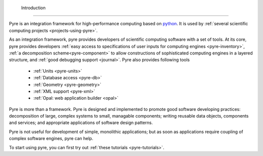  Introduction
==============
 
Pyre is an integration framework for high-performance computing based on `python <http://www.python.org>`_. It is used by :ref:`several scientific computing projects <projects-using-pyre>`. 

As an integration framework, pyre provides developers of scientific computing software with a set of tools. At its core, pyre provides developers :ref:`easy access to specifications of user inputs for computing engines <pyre-inventory>`, :ref:`a decomposition scheme<pyre-component>` to allow constructions of sophisticated computing engines in a layered structure, and :ref:`good debugging support <journal>`. Pyre also provides following tools

 * :ref:`Units <pyre-units>`
 * :ref:`Database access <pyre-db>`
 * :ref:`Geometry <pyre-geometry>`
 * :ref:`XML support <pyre-xml>`
 * :ref:`Opal: web application builder <opal>`

Pyre is more than a framework. Pyre is designed and implemented to promote good software developing practices: decomposition of large, complex systems to small, managable components; writing reusable data objects, components and services; and appropriate applications of software design patterns.

Pyre is not useful for development of simple, monolithic applications; but as soon as applications require coupling of complex software engines, pyre can help.

To start using pyre, you can first try out :ref:`these tutorials <pyre-tutorials>`.


